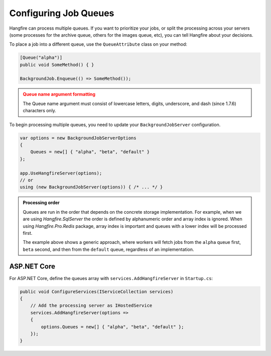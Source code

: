 Configuring Job Queues
======================

Hangfire can process multiple queues. If you want to prioritize your jobs, or split the processing across your servers (some processes for the archive queue, others for the images queue, etc), you can tell Hangfire about your decisions.

To place a job into a different queue, use the ``QueueAttribute`` class on your method:

.. code-block:: c#

   [Queue("alpha")]
   public void SomeMethod() { }

   BackgroundJob.Enqueue(() => SomeMethod());
  
.. admonition:: Queue name argument formatting 
   :class: warning

   The Queue name argument must consist of lowercase letters, digits, underscore, and dash (since 1.7.6) characters only.
  
To begin processing multiple queues, you need to update your ``BackgroundJobServer`` configuration.

.. code-block:: c#

   var options = new BackgroundJobServerOptions 
   {
       Queues = new[] { "alpha", "beta", "default" }
   };
   
   app.UseHangfireServer(options);
   // or
   using (new BackgroundJobServer(options)) { /* ... */ }

.. admonition:: Processing order
   :class: note

   Queues are run in the order that depends on the concrete storage implementation. For example, when we are using *Hangfire.SqlServer* the order is defined by alphanumeric order and array index is ignored. When using *Hangfire.Pro.Redis* package, array index is important and queues with a lower index will be processed first.

   The example above shows a generic approach, where workers will fetch jobs from the ``alpha`` queue first, ``beta`` second, and then from the ``default`` queue, regardless of an implementation.

ASP.NET Core
------------

For ASP.NET Core, define the queues array with ``services.AddHangfireServer`` in ``Startup.cs``:

.. code-block:: c#

   public void ConfigureServices(IServiceCollection services)
   {
       // Add the processing server as IHostedService
       services.AddHangfireServer(options =>
       {
           options.Queues = new[] { "alpha", "beta", "default" };
       });
   }
